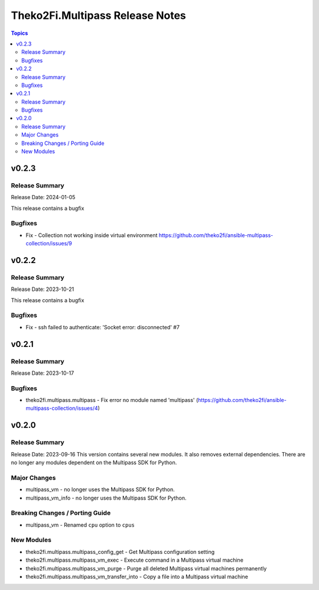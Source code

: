 ================================
Theko2Fi.Multipass Release Notes
================================

.. contents:: Topics


v0.2.3
======

Release Summary
---------------

Release Date: 2024-01-05

This release contains a bugfix


Bugfixes
--------

- Fix - Collection not working inside virtual environment https://github.com/theko2fi/ansible-multipass-collection/issues/9

v0.2.2
======

Release Summary
---------------

Release Date: 2023-10-21

This release contains a bugfix


Bugfixes
--------

- Fix - ssh failed to authenticate: 'Socket error: disconnected' #7

v0.2.1
======

Release Summary
---------------

Release Date: 2023-10-17


Bugfixes
--------

- theko2fi.multipass.multipass - Fix error no module named 'multipass' (https://github.com/theko2fi/ansible-multipass-collection/issues/4)

v0.2.0
======

Release Summary
---------------

Release Date: 2023-09-16
This version contains several new modules. It also removes external dependencies.
There are no longer any modules dependent on the Multipass SDK for Python.


Major Changes
-------------

- multipass_vm - no longer uses the Multipass SDK for Python.
- multipass_vm_info - no longer uses the Multipass SDK for Python.

Breaking Changes / Porting Guide
--------------------------------

- multipass_vm - Renamed ``cpu`` option to ``cpus``

New Modules
-----------

- theko2fi.multipass.multipass_config_get - Get Multipass configuration setting
- theko2fi.multipass.multipass_vm_exec - Execute command in a Multipass virtual machine
- theko2fi.multipass.multipass_vm_purge - Purge all deleted Multipass virtual machines permanently
- theko2fi.multipass.multipass_vm_transfer_into - Copy a file into a Multipass virtual machine

